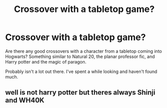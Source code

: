 #+TITLE: Crossover with a tabletop game?

* Crossover with a tabletop game?
:PROPERTIES:
:Author: contak
:Score: 3
:DateUnix: 1432681810.0
:DateShort: 2015-May-27
:FlairText: Request
:END:
Are there any good crossovers with a character from a tabletop coming into Hogwarts? Something similar to Natural 20, the planar professor fic, and Harry potter and the magic of paragon.

Probably isn't a lot out there. I've spent a while looking and haven't found much.


** well is not harry potter but theres always Shinji and WH40K
:PROPERTIES:
:Author: Notosk
:Score: 4
:DateUnix: 1432710418.0
:DateShort: 2015-May-27
:END:
